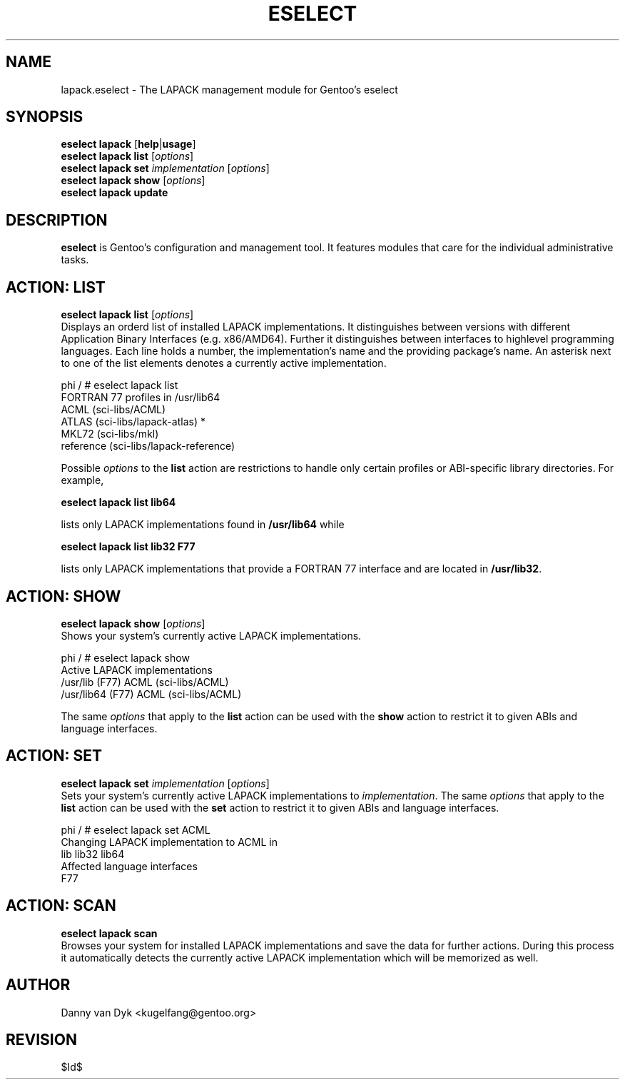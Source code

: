 .TH "ESELECT" "5" "April 2005" "Gentoo Linux" "eselect"
.SH "NAME"
lapack.eselect \- The LAPACK management module for Gentoo's eselect
.SH "SYNOPSIS"
\fBeselect lapack\fR [\fBhelp\fR|\fBusage\fR]
.br 
\fBeselect lapack\fR \fBlist\fR [\fIoptions\fR]
.br 
\fBeselect lapack\fR \fBset\fR \fIimplementation\fR [\fIoptions\fR]
.br 
\fBeselect lapack\fR \fBshow\fR [\fIoptions\fR]
.br 
\fBeselect lapack\fR \fBupdate\fR
.SH "DESCRIPTION"
\fBeselect\fR is Gentoo's configuration and management tool. It features
modules that care for the individual administrative tasks.
.SH "ACTION: LIST"
\fBeselect lapack list\fR [\fIoptions\fR]
.br 
Displays an orderd list of installed LAPACK implementations. It distinguishes between versions with different
Application Binary Interfaces (e.g. x86/AMD64). Further it distinguishes
between interfaces to highlevel programming languages. Each line holds
a number, the implementation's name and the providing package's name. An asterisk next to one of the list
elements denotes a currently active implementation.

phi / # eselect lapack list
.br 
FORTRAN 77 profiles in /usr/lib64
.br 
  ACML                      (sci\-libs/ACML)
  ATLAS                     (sci\-libs/lapack\-atlas) *
  MKL72                     (sci\-libs/mkl)
  reference                 (sci\-libs/lapack\-reference)

Possible \fIoptions\fR to the \fBlist\fR action are restrictions to
handle only certain profiles or ABI\-specific library directories. For example,
 
\fBeselect lapack list lib64\fR

lists only LAPACK implementations found in \fB/usr/lib64\fR while

\fBeselect lapack list lib32 F77\fR

lists only LAPACK implementations that provide a FORTRAN 77 interface
and are located in \fB/usr/lib32\fR.
.SH "ACTION: SHOW"
\fBeselect lapack show\fR [\fIoptions\fR]
.br 
Shows your system's currently active LAPACK implementations.

phi / # eselect lapack show
.br 
Active LAPACK implementations
  /usr/lib (F77)            ACML (sci\-libs/ACML)
  /usr/lib64 (F77)          ACML (sci\-libs/ACML)

The same \fIoptions\fR that apply to the \fBlist\fR action can be used
with the \fBshow\fR action to restrict it to given ABIs and language interfaces.
.SH "ACTION: SET"
\fBeselect lapack set\fR \fIimplementation\fR [\fIoptions\fR]
.br 
Sets your system's currently active LAPACK implementations to \fIimplementation\fR. 
The same \fIoptions\fR that apply to the \fBlist\fR action can be used
with the \fBset\fR action to restrict it to given ABIs and language interfaces.

phi / # eselect lapack set ACML
.br 
Changing LAPACK implementation to ACML in
.br 
  lib lib32 lib64
.br 
Affected language interfaces
  F77
.SH "ACTION: SCAN"
\fBeselect lapack scan\fR
.br 
Browses your system for installed LAPACK implementations
and save the data for further actions. During this process it automatically
detects the currently active LAPACK implementation which will be memorized as well.
.SH "AUTHOR"
Danny van Dyk <kugelfang@gentoo.org>
.SH "REVISION"
$Id$
